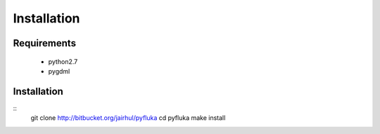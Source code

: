 ============
Installation
============


Requirements
------------

 * python2.7
 * pygdml


Installation
------------

::
   git clone http://bitbucket.org/jairhul/pyfluka
   cd pyfluka
   make install
